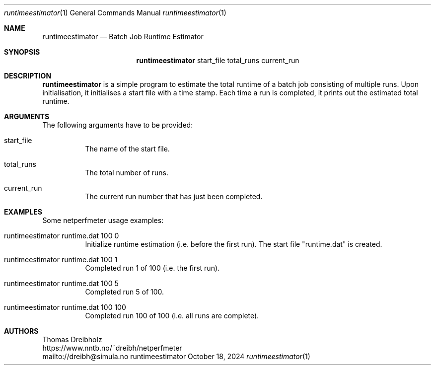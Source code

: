 .\" ==========================================================================
.\"         _   _      _   ____            __ __  __      _
.\"        | \ | | ___| |_|  _ \ ___ _ __ / _|  \/  | ___| |_ ___ _ __
.\"        |  \| |/ _ \ __| |_) / _ \ '__| |_| |\/| |/ _ \ __/ _ \ '__|
.\"        | |\  |  __/ |_|  __/  __/ |  |  _| |  | |  __/ ||  __/ |
.\"        |_| \_|\___|\__|_|   \___|_|  |_| |_|  |_|\___|\__\___|_|
.\"
.\"                  NetPerfMeter -- Network Performance Meter
.\"                 Copyright (C) 2009-2025 by Thomas Dreibholz
.\" ==========================================================================
.\"
.\" This program is free software: you can redistribute it and/or modify
.\" it under the terms of the GNU General Public License as published by
.\" the Free Software Foundation, either version 3 of the License, or
.\" (at your option) any later version.
.\"
.\" This program is distributed in the hope that it will be useful,
.\" but WITHOUT ANY WARRANTY; without even the implied warranty of
.\" MERCHANTABILITY or FITNESS FOR A PARTICULAR PURPOSE.  See the
.\" GNU General Public License for more details.
.\"
.\" You should have received a copy of the GNU General Public License
.\" along with this program.  If not, see <http://www.gnu.org/licenses/>.
.\"
.\" Contact:  dreibh@simula.no
.\" Homepage: https://www.nntb.no/~dreibh/netperfmeter/
.\"
.\" ###### Setup ############################################################
.Dd October 18, 2024
.Dt runtimeestimator 1
.Os runtimeestimator
.\" ###### Name #############################################################
.Sh NAME
.Nm runtimeestimator
.Nd Batch Job Runtime Estimator
.\" ###### Synopsis #########################################################
.Sh SYNOPSIS
.Nm runtimeestimator
start_file
total_runs
current_run
.\" ###### Description ######################################################
.Sh DESCRIPTION
.Nm runtimeestimator
is a simple program to estimate the total runtime of a batch job consisting
of multiple runs. Upon initialisation, it initialises a start file with a
time stamp. Each time a run is completed, it prints out the estimated total
runtime.
.Pp
.\" ###### Arguments ########################################################
.Sh ARGUMENTS
The following arguments have to be provided:
.Bl -tag -width indent
.It start_file
The name of the start file.
.It total_runs
The total number of runs.
.It current_run
The current run number that has just been completed.
.El
.\" ###### Arguments ########################################################
.Sh EXAMPLES
Some netperfmeter usage examples:
.Bl -tag -width indent
.It runtimeestimator runtime.dat 100 0
Initialize runtime estimation (i.e. before the first run). The start file
"runtime.dat" is created.
.It runtimeestimator runtime.dat 100 1
Completed run 1 of 100 (i.e. the first run).
.It runtimeestimator runtime.dat 100 5
Completed run 5 of 100.
.It runtimeestimator runtime.dat 100 100
Completed run 100 of 100 (i.e. all runs are complete).
.El
.\" ###### Authors ##########################################################
.Sh AUTHORS
Thomas Dreibholz
.br
https://www.nntb.no/~dreibh/netperfmeter
.br
mailto://dreibh@simula.no
.br
